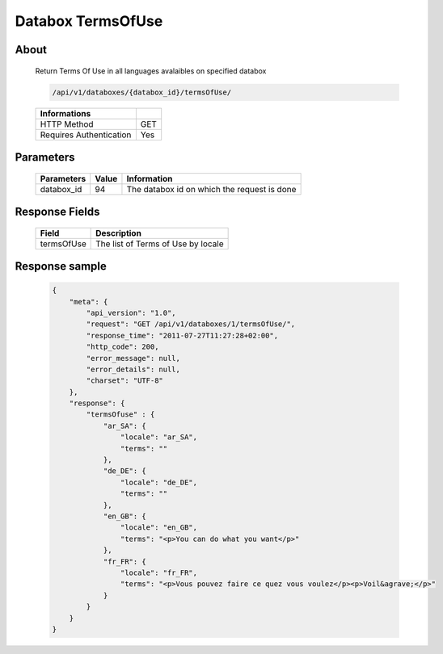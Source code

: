 Databox TermsOfUse
===================

About
-----

  Return Terms Of Use in all languages avalaibles on specified databox 

  .. code-block:: bash

    /api/v1/databoxes/{databox_id}/termsOfUse/

  ======================== =====
   Informations
  ======================== =====
   HTTP Method              GET
   Requires Authentication  Yes
  ======================== =====

Parameters
----------

  ======================== ============== =============
   Parameters               Value          Information 
  ======================== ============== =============
   databox_id               94             The databox id on which the request is done 
  ======================== ============== =============


Response Fields
---------------

  ============ ================================
  Field         Description
  ============ ================================
   termsOfUse   The list of Terms of Use by locale
  ============ ================================

Response sample
---------------

  .. code-block:: javascript

    {
        "meta": {
            "api_version": "1.0",
            "request": "GET /api/v1/databoxes/1/termsOfUse/",
            "response_time": "2011-07-27T11:27:28+02:00",
            "http_code": 200,
            "error_message": null,
            "error_details": null,
            "charset": "UTF-8"
        },
        "response": {
            "termsOfuse" : {
                "ar_SA": {
                    "locale": "ar_SA",
                    "terms": ""
                },
                "de_DE": {
                    "locale": "de_DE",
                    "terms": ""
                },
                "en_GB": {
                    "locale": "en_GB",
                    "terms": "<p>You can do what you want</p>"
                },
                "fr_FR": {
                    "locale": "fr_FR",
                    "terms": "<p>Vous pouvez faire ce quez vous voulez</p><p>Voil&agrave;</p>"
                }
            }
        }
    }
